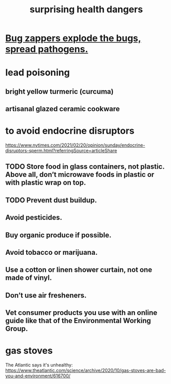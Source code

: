 :PROPERTIES:
:ID:       b5d0332d-c7a5-4f03-bda5-5c1bae785f7d
:END:
#+title: surprising health dangers
* [[id:9d5f7a3b-0120-44de-bfaa-e189c65c3462][Bug zappers explode the bugs, spread pathogens.]]
* lead poisoning
** bright yellow turmeric (curcuma)
** artisanal glazed ceramic cookware
* to avoid endocrine disruptors
  https://www.nytimes.com/2021/02/20/opinion/sunday/endocrine-disruptors-sperm.html?referringSource=articleShare
** TODO Store food in glass containers, not plastic. Above all, don’t microwave foods in plastic or with plastic wrap on top.
** TODO Prevent dust buildup.
** Avoid pesticides.
** Buy organic produce if possible.
** Avoid tobacco or marijuana.
** Use a cotton or linen shower curtain, not one made of vinyl.
** Don’t use air fresheners.
** Vet consumer products you use with an online guide like that of the Environmental Working Group.
* gas stoves
  The Atlantic says it's unhealthy:
  https://www.theatlantic.com/science/archive/2020/10/gas-stoves-are-bad-you-and-environment/616700/
